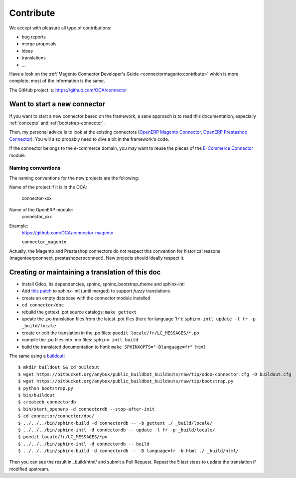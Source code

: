 .. _contribute:

##########
Contribute
##########

We accept with pleasure all type of contributions:

* bug reports
* merge proposals
* ideas
* translations
* ...

Have a look on the :ref:`Magento Connector Developer's Guide
<connectormagento:contribute>` which is more complete, most of the
information is the same.

The GitHub project is: https://github.com/OCA/connector

*****************************
Want to start a new connector
*****************************

If you want to start a new connector based on the framework,
a sane approach is to read this documentation, especially
:ref:`concepts` and :ref:`bootstrap-connector`.

Then, my personal advice is to look at the existing connectors (`OpenERP
Magento Connector`_, `OpenERP Prestashop Connector`_). You will also probably
need to dive a bit in the framework's code.

If the connector belongs to the e-commerce domain, you may want to reuse the pieces
of the `E-Commerce Connector`_ module.

.. _naming-convention:

Naming conventions
==================

The naming conventions for the new projects are the following:

Name of the project if it is in the OCA:

    connector-xxx

Name of the OpenERP module:
    connector_xxx

Example:
    https://github.com/OCA/connector-magento

    ``connector_magento``

Actually, the Magento and Prestashop connectors do not respect this convention
for historical reasons (magentoerpconnect, prestashoperpconnect).
New projects should ideally respect it.

.. _`OpenERP Magento Connector`: https://github.com/OCA/connector-magento
.. _`OpenERP Prestashop Connector`: https://github.com/OCA/connector-prestashop
.. _`E-Commerce Connector`: https://github.com/OCA/connector-ecommerce

*************************************************
Creating or maintaining a translation of this doc
*************************************************

- Install Odoo, its dependencies, sphinx, sphinx_bootstrap_theme and
  sphinx-intl
- Add `this patch
  <https://bitbucket.org/shimizukawa/sphinx-intl/pull-request/9/>`_
  to sphinx-intl (until merged) to support *fuzzy* translations
- create an empty database with the connector module installed
- ``cd connector/doc``
- rebuild the gettext .pot source catalogs: ``make gettext``
- update the .po translation files from the latest .pot files (here for
  language 'fr'): ``sphinx-intl update -l fr -p _build/locale``
- create or edit the translation in the .po files: ``poedit
  locale/fr/LC_MESSAGES/*.po``
- compile the .po files into .mo files: ``sphinx-intl build``
- build the translated documentation to html: ``make SPHINXOPTS="-Dlanguage=fr"
  html``

The same using a `buildout
<https://bitbucket.org/anybox/public_buildbot_buildouts/src/tip/odoo-connector.cfg>`_::

    $ mkdir buildout && cd buildout
    $ wget https://bitbucket.org/anybox/public_buildbot_buildouts/raw/tip/odoo-connector.cfg -O buildout.cfg
    $ wget https://bitbucket.org/anybox/public_buildbot_buildouts/raw/tip/bootstrap.py
    $ python bootstrap.py
    $ bin/buildout
    $ createdb connectordb
    $ bin/start_openerp -d connectordb --stop-after-init
    $ cd connector/connector/doc/
    $ ../../../bin/sphinx-build -d connectordb -- -b gettext ./ _build/locale/
    $ ../../../bin/sphinx-intl -d connectordb -- update -l fr -p _build/locale/
    $ poedit locale/fr/LC_MESSAGES/*po
    $ ../../../bin/sphinx-intl -d connectordb -- build
    $ ../../../bin/sphinx-build -d connectordb -- -D language=fr -b html ./ _build/html/

Then you can see the result in _build/html/ and submit a Pull Request. Repeat the 5 last steps to update the translation if modified upstream.

